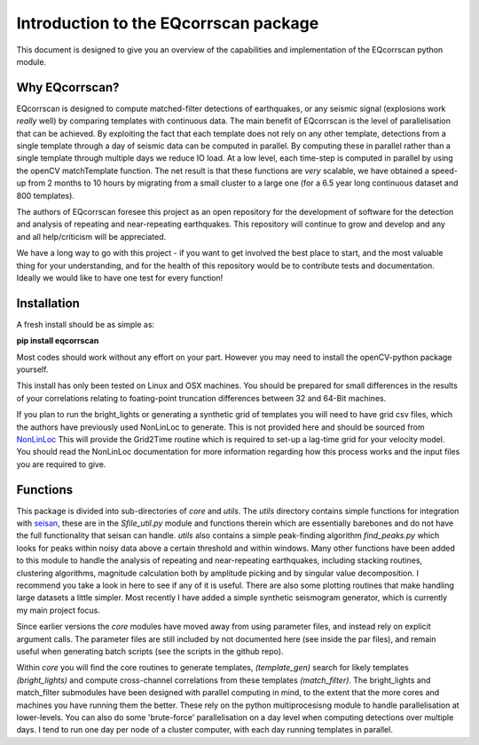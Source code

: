 Introduction to the EQcorrscan package
======================================

This document is designed to give you an overview of the capabilities and
implementation of the EQcorrscan python module.

Why EQcorrscan?
---------------
EQcorrscan is designed to compute matched-filter detections of earthquakes,
or any seismic signal (explosions work *really* well) by comparing templates
with continuous data.  The main benefit of EQcorrscan is the level of
parallelisation that can be achieved.  By exploiting the fact that each template
does not rely on any other template, detections from a single template through
a day of seismic data can be computed in parallel.  By computing these in parallel
rather than a single template through multiple days we reduce IO load.  At a low
level, each time-step is computed in parallel by using the openCV matchTemplate
function.  The net result is that these functions are *very* scalable, we have
obtained a speed-up from 2 months to 10 hours by migrating from a small cluster
to a large one (for a 6.5 year long continuous dataset and 800 templates).

The authors of EQcorrscan foresee this project as an open repository for the
development of software for the detection and analysis of repeating and
near-repeating earthquakes.  This repository will continue to grow and develop
and any and all help/criticism will be appreciated.

We have a long way to go with this project - if you want to get involved the
best place to start, and the most valuable thing for your understanding, and
for the health of this repository would be to contribute tests and
documentation.  Ideally we would like to have one test for every function!

Installation
------------
A fresh install should be as simple as:

**pip install eqcorrscan**

Most codes should work without any effort on your part.  However you may need to
install the openCV-python package yourself.

This install has only been tested on Linux and OSX machines.  You
should be prepared for small differences in the results of your correlations
relating to foating-point truncation differences between 32 and 64-Bit
machines.

If you plan to run the bright_lights or generating a synthetic grid of
templates you will need to have grid csv files, which the authors have
previously used NonLinLoc to generate.  This is not provided here and should
be sourced from `NonLinLoc <http://alomax.free.fr/nlloc/>`_ This will provide
the Grid2Time routine which is required to set-up a lag-time grid for your
velocity model.  You should read the NonLinLoc documentation for more
information regarding how this process works and the input files you are
required to give.

Functions
---------

This package is divided into sub-directories of *core* and *utils*.  The
*utils* directory contains simple functions for integration with
`seisan <http://seisan.info/>`_, these are in the *Sfile_util.py*
module and functions therein which are essentially barebones and do not have the
full functionality that seisan can handle.  *utils* also contains a simple
peak-finding algorithm *find_peaks.py* which looks for peaks within noisy data
above a certain threshold and within windows.  Many other functions have been
added to this module to handle the analysis of repeating and near-repeating
earthquakes, including stacking routines, clustering algorithms, magnitude
calculation both by amplitude picking and by singular value decomposition.  I
recommend you take a look in here to see if any of it is useful.  There are also
some plotting routines that make handling large datasets a little simpler.  Most
recently I have added a simple synthetic seismogram generator, which is currently
my main project focus.

Since earlier versions the *core* modules have moved away from using parameter
files, and instead rely on explicit argument calls.  The parameter files are
still included by not documented here (see inside the par files), and remain
useful when generating batch scripts (see the scripts in the github repo).

Within *core* you will find the core routines to generate templates,
*(template_gen)* search for likely templates *(bright_lights)* and
compute cross-channel correlations from these templates *(match_filter)*.  The
bright_lights and match_filter submodules have been designed with parallel
computing in mind, to the extent that the more cores and machines you have
running them the better.  These rely on the python multiprocesisng module to
handle parallelisation at lower-levels.  You can also do some 'brute-force'
parallelisation on a day level when computing detections over multiple days.
I tend to run one day per node of a cluster computer, with each day running
templates in parallel.
